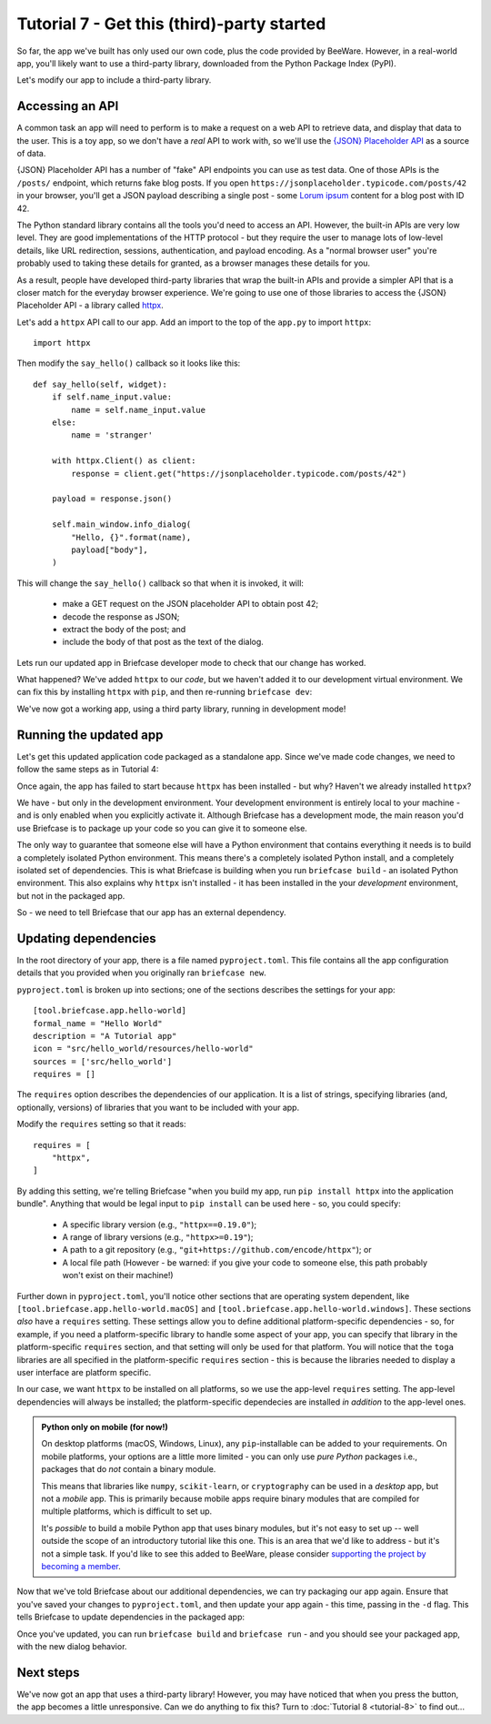 ===========================================
Tutorial 7 - Get this (third)-party started
===========================================

So far, the app we've built has only used our own code, plus the code provided
by BeeWare. However, in a real-world app, you'll likely want to use a
third-party library, downloaded from the Python Package Index (PyPI).

Let's modify our app to include a third-party library.

Accessing an API
================

A common task an app will need to perform is to make a request on a web API to
retrieve data, and display that data to the user. This is a toy app, so we don't
have a *real* API to work with, so we'll use the `{JSON} Placeholder API
<https://jsonplaceholder.typicode.com>`__ as a source of data.

{JSON} Placeholder API has a number of "fake" API endpoints you can use as test
data. One of those APIs is the ``/posts/`` endpoint, which returns fake blog
posts. If you open ``https://jsonplaceholder.typicode.com/posts/42`` in your
browser, you'll get a JSON payload describing a single post - some `Lorum ipsum
<https://en.wikipedia.org/wiki/Lorem_ipsum>`__ content for a blog post with ID 42.

The Python standard library contains all the tools you'd need to access an API.
However, the built-in APIs are very low level. They are good implementations of
the HTTP protocol - but they require the user to manage lots of low-level details,
like URL redirection, sessions, authentication, and payload encoding. As a "normal
browser user" you're probably used to taking these details for granted, as a
browser manages these details for you.

As a result, people have developed third-party libraries that wrap the built-in
APIs and provide a simpler API that is a closer match for the everyday browser
experience. We're going to use one of those libraries to access the {JSON}
Placeholder API - a library called `httpx <https://www.python-httpx.org>`__.

Let's add a ``httpx`` API call to our app. Add an import to the top of the
``app.py`` to import ``httpx``::

    import httpx

Then modify the ``say_hello()`` callback so it looks like this::

    def say_hello(self, widget):
        if self.name_input.value:
            name = self.name_input.value
        else:
            name = 'stranger'

        with httpx.Client() as client:
            response = client.get("https://jsonplaceholder.typicode.com/posts/42")

        payload = response.json()

        self.main_window.info_dialog(
            "Hello, {}".format(name),
            payload["body"],
        )

This will change the ``say_hello()`` callback so that when it is invoked, it
will:

 * make a GET request on the JSON placeholder API to obtain post 42;

 * decode the response as JSON;

 * extract the body of the post; and

 * include the body of that post as the text of the dialog.

Lets run our updated app in Briefcase developer mode to check that our change
has worked.

.. tabs::

  .. group-tab:: macOS

    .. code-block:: bash

      (beeware-venv) $ briefcase dev
      Traceback (most recent call last):
      File ".../venv/bin/briefcase", line 5, in <module>
          from briefcase.__main__ import main
      File ".../venv/lib/python3.9/site-packages/briefcase/__main__.py", line 3, in <module>
          from .cmdline import parse_cmdline
      File ".../venv/lib/python3.9/site-packages/briefcase/cmdline.py", line 6, in <module>
          from briefcase.commands import DevCommand, NewCommand, UpgradeCommand
      File ".../venv/lib/python3.9/site-packages/briefcase/commands/__init__.py", line 1, in <module>
          from .build import BuildCommand  # noqa
      File ".../venv/lib/python3.9/site-packages/briefcase/commands/build.py", line 5, in <module>
          from .base import BaseCommand, full_options
      File ".../venv/lib/python3.9/site-packages/briefcase/commands/base.py", line 14, in <module>
          import httpx
      ModuleNotFoundError: No module named 'httpx'

  .. group-tab:: Linux

    .. code-block:: bash

      (beeware-venv) $ briefcase dev
      Traceback (most recent call last):
      File ".../venv/bin/briefcase", line 5, in <module>
          from briefcase.__main__ import main
      File ".../venv/lib/python3.9/site-packages/briefcase/__main__.py", line 3, in <module>
          from .cmdline import parse_cmdline
      File ".../venv/lib/python3.9/site-packages/briefcase/cmdline.py", line 6, in <module>
          from briefcase.commands import DevCommand, NewCommand, UpgradeCommand
      File ".../venv/lib/python3.9/site-packages/briefcase/commands/__init__.py", line 1, in <module>
          from .build import BuildCommand  # noqa
      File ".../venv/lib/python3.9/site-packages/briefcase/commands/build.py", line 5, in <module>
          from .base import BaseCommand, full_options
      File ".../venv/lib/python3.9/site-packages/briefcase/commands/base.py", line 14, in <module>
          import httpx
      ModuleNotFoundError: No module named 'httpx'

  .. group-tab:: Windows

    .. code-block:: doscon

      (beeware-venv)C:\...>briefcase dev
      Traceback (most recent call last):
      File "...\venv\bin\briefcase", line 5, in <module>
          from briefcase.__main__ import main
      File "...\venv\lib\python3.9\site-packages\briefcase\__main__.py", line 3, in <module>
          from .cmdline import parse_cmdline
      File "...\venv\lib\python3.9\site-packages\briefcase\cmdline.py", line 6, in <module>
          from briefcase.commands import DevCommand, NewCommand, UpgradeCommand
      File "...\venv\lib\python3.9\site-packages\briefcase\commands\__init__.py", line 1, in <module>
          from .build import BuildCommand  # noqa
      File "...\venv\lib\python3.9\site-packages\briefcase\commands\build.py", line 5, in <module>
          from .base import BaseCommand, full_options
      File "...\venv\lib\python3.9\site-packages\briefcase\commands\base.py", line 14, in <module>
          import httpx
      ModuleNotFoundError: No module named 'httpx'

What happened? We've added ``httpx`` to our *code*, but we haven't added it to
our development virtual environment. We can fix this by installing ``httpx``
with ``pip``, and then re-running ``briefcase dev``:

.. tabs::

  .. group-tab:: macOS

    .. code-block:: bash

      (beeware-venv) $ python -m pip install httpx
      (beeware-venv) $ briefcase dev

    When you enter a name and press the button, you should see a dialog that
    looks something like:

    .. image:: images/macOS/tutorial-7.png
       :alt: Hello World Tutorial 7 dialog, on macOS

  .. group-tab:: Linux

    .. code-block:: bash

      (beeware-venv) $ python -m pip install httpx
      (beeware-venv) $ briefcase dev

    When you enter a name and press the button, you should see a dialog that
    looks something like:

    .. image:: images/linux/tutorial-7.png
       :alt: Hello World Tutorial 7 dialog, on Linux

  .. group-tab:: Windows

    .. code-block:: doscon

      (beeware-venv)C:\...>python -m pip install httpx
      (beeware-venv)C:\...>briefcase dev

    When you enter a name and press the button, you should see a dialog that
    looks something like:

    .. image:: images/windows/tutorial-7.png
       :alt: Hello World Tutorial 7 dialog, on Windows

We've now got a working app, using a third party library, running in development mode!

Running the updated app
=======================

Let's get this updated application code packaged as a standalone app. Since
we've made code changes, we need to follow the same steps as in Tutorial 4:

.. tabs::

  .. group-tab:: macOS

    Update the code in the packaged app:

    .. code-block:: bash

      (beeware-venv) $ briefcase update

      [hello-world] Updating application code...
      Installing src/hello_world...

      [hello-world] Application updated.

    Rebuild the app:

    .. code-block:: bash

      (beeware-venv) $ briefcase build

      [hello-world] Building AppImage...
      ...
      [hello-world] Built linux/Hello_World-0.0.1-x86_64.AppImage

    And finally, run the app:

    .. code-block:: bash

      (beeware-venv) $ briefcase run

      [hello-world] Starting app...

    However, when the app runs, you'll see a crash dialog:

    .. image:: images/macOS/tutorial-6-crash.png
       :alt: Hello World Tutorial 7 app crash, on macOS

  .. group-tab:: Linux

    Update the code in the packaged app:

    .. code-block:: bash

      (beeware-venv) $ briefcase update

      [hello-world] Updating application code...
      Installing src/hello_world...

      [hello-world] Application updated.

    Rebuild the app:

    .. code-block:: bash

      (beeware-venv) $ briefcase build

      [hello-world] Building AppImage...
      ...
      [hello-world] Built linux/Hello_World-0.0.1-x86_64.AppImage

    And finally, run the app:

    .. code-block:: bash

      (beeware-venv) $ briefcase run

      [hello-world] Starting app...

      Traceback (most recent call last):
        File "/tmp/.mount_Hello_ifthSH/usr/lib/python3.8/runpy.py", line 194, in _run_module_as_main
          return _run_code(code, main_globals, None,
        File "/tmp/.mount_Hello_ifthSH/usr/lib/python3.8/runpy.py", line 87, in _run_code
          exec(code, run_globals)
        File "/tmp/.mount_Hello_ifthSH/usr/app/hello_world/__main__.py", line 1, in <module>
          from hello_world.app import main
        File "/tmp/.mount_Hello_ifthSH/usr/app/hello_world/app.py", line 8, in <module>
          import httpx
      ModuleNotFoundError: No module named 'httpx'

      Unable to start app hello-world.

  .. group-tab:: Windows

    Update the code in the packaged app:

    .. code-block:: doscon

      (beeware-venv)C:\...>briefcase update

      [hello-world] Updating application code...
      Installing src/hello_world...

      [hello-world] Application updated.

    Rebuild the app:

    .. code-block:: doscon

      (beeware-venv)C:\...>briefcase build

      [hello-world] Built windows/msi/Hello World

    And finally, run the app:

    .. code-block:: doscon

      (beeware-venv)C:\...>briefcase run

      [hello-world] Starting app...

      Unable to start app hello-world.

Once again, the app has failed to start because ``httpx`` has been installed - but
why? Haven't we already installed ``httpx``?

We have - but only in the development environment. Your development environment
is entirely local to your machine - and is only enabled when you explicitly
activate it. Although Briefcase has a development mode, the main reason you'd
use Briefcase is to package up your code so you can give it to someone else.

The only way to guarantee that someone else will have a Python environment that
contains everything it needs is to build a completely isolated Python
environment. This means there's a completely isolated Python install, and a
completely isolated set of dependencies. This is what Briefcase is building when
you run ``briefcase build`` - an isolated Python environment. This also explains
why ``httpx`` isn't installed - it has been installed in the your *development*
environment, but not in the packaged app.

So - we need to tell Briefcase that our app has an external dependency.

Updating dependencies
=====================

In the root directory of your app, there is a file named ``pyproject.toml``.
This file contains all the app configuration details that you provided when
you originally ran ``briefcase new``.

``pyproject.toml`` is broken up into sections; one of the sections describes
the settings for your app::

    [tool.briefcase.app.hello-world]
    formal_name = "Hello World"
    description = "A Tutorial app"
    icon = "src/hello_world/resources/hello-world"
    sources = ['src/hello_world']
    requires = []

The ``requires`` option describes the dependencies of our application. It is
a list of strings, specifying libraries (and, optionally, versions) of libraries
that you want to be included with your app.

Modify the ``requires`` setting so that it reads::

    requires = [
        "httpx",
    ]

By adding this setting, we're telling Briefcase "when you build my app, run
``pip install httpx`` into the application bundle". Anything that would be legal
input to ``pip install`` can be used here - so, you could specify:

 * A specific library version (e.g., ``"httpx==0.19.0"``);
 * A range of library versions (e.g., ``"httpx>=0.19"``);
 * A path to a git repository (e.g., ``"git+https://github.com/encode/httpx"``);
   or
 * A local file path (However - be warned: if you give your code to someone
   else, this path probably won't exist on their machine!)

Further down in ``pyproject.toml``, you'll notice other sections that are
operating system dependent, like ``[tool.briefcase.app.hello-world.macOS]`` and
``[tool.briefcase.app.hello-world.windows]``. These sections *also* have a
``requires`` setting. These settings allow you to define additional
platform-specific dependencies - so, for example, if you need a
platform-specific library to handle some aspect of your app, you can specify
that library in the platform-specific ``requires`` section, and that setting
will only be used for that platform. You will notice that the ``toga`` libraries
are all specified in the platform-specific ``requires`` section - this is
because the libraries needed to display a user interface are platform specific.

In our case, we want ``httpx`` to be installed on all platforms, so we use the
app-level ``requires`` setting. The app-level dependencies will always be
installed; the platform-specific dependecies are installed *in addition* to the
app-level ones.

.. admonition:: Python only on mobile (for now!)

    On desktop platforms (macOS, Windows, Linux), any ``pip``-installable can
    be added to your requirements. On mobile platforms, your options are a
    little more limited - you can only use *pure Python* packages i.e.,
    packages that do *not* contain a binary module.

    This means that libraries like ``numpy``, ``scikit-learn``, or
    ``cryptography`` can be used in a *desktop* app, but not a *mobile* app.
    This is primarily because mobile apps require binary modules that are compiled
    for multiple platforms, which is difficult to set up.

    It's *possible* to build a mobile Python app that uses binary modules, but
    it's not easy to set up -- well outside the scope of an introductory
    tutorial like this one. This is an area that we'd like to address - but it's
    not a simple task. If you'd like to see this added to BeeWare, please
    consider `supporting the project by becoming a member
    <http://beeware.org/bee/join/>`_.

Now that we've told Briefcase about our additional dependencies, we can try
packaging our app again. Ensure that you've saved your changes to
``pyproject.toml``, and then update your app again - this time, passing in the
``-d`` flag. This tells Briefcase to update dependencies in the packaged app:

.. tabs::

  .. group-tab:: macOS

    .. code-block:: bash

      (beeware-venv) $ briefcase update -d

      [hello-world] Updating dependencies...
      Collecting httpx
        Using cached httpx-0.19.0-py3-none-any.whl (77 kB)
      ...
      Installing collected packages: sniffio, idna, travertino, rfc3986, h11, anyio, toga-core, rubicon-objc, httpcore, charset-normalizer, certifi, toga-cocoa, httpx
      Successfully installed anyio-3.3.2 certifi-2021.10.8 charset-normalizer-2.0.6 h11-0.12.0 httpcore-0.13.7 httpx-0.19.0 idna-3.2 rfc3986-1.5.0 rubicon-objc-0.4.1 sniffio-1.2.0 toga-cocoa-0.3.0.dev28 toga-core-0.3.0.dev28 travertino-0.1.3

      [hello-world] Updating application code...
      Installing src/hello_world...

      [hello-world] Application updated.

  .. group-tab:: Linux

    .. code-block:: bash

      (beeware-venv) $ briefcase update -d

      [hello-world] Updating dependencies...
      Collecting httpx
        Using cached httpx-0.19.0-py3-none-any.whl (77 kB)
      ...
      Installing collected packages: sniffio, idna, travertino, rfc3986, h11, anyio, toga-core, rubicon-objc, httpcore, charset-normalizer, certifi, toga-cocoa, httpx
      Successfully installed anyio-3.3.2 certifi-2021.10.8 charset-normalizer-2.0.6 h11-0.12.0 httpcore-0.13.7 httpx-0.19.0 idna-3.2 rfc3986-1.5.0 rubicon-objc-0.4.1 sniffio-1.2.0 toga-cocoa-0.3.0.dev28 toga-core-0.3.0.dev28 travertino-0.1.3

      [hello-world] Updating application code...
      Installing src/hello_world...

      [hello-world] Application updated.

  .. group-tab:: Windows

    .. code-block:: doscon

      (beeware-venv)C:\...>briefcase update -d

      [hello-world] Updating dependencies...
      Collecting httpx
        Using cached httpx-0.19.0-py3-none-any.whl (77 kB)
      ...
      Installing collected packages: sniffio, idna, travertino, rfc3986, h11, anyio, toga-core, rubicon-objc, httpcore, charset-normalizer, certifi, toga-cocoa, httpx
      Successfully installed anyio-3.3.2 certifi-2021.10.8 charset-normalizer-2.0.6 h11-0.12.0 httpcore-0.13.7 httpx-0.19.0 idna-3.2 rfc3986-1.5.0 rubicon-objc-0.4.1 sniffio-1.2.0 toga-cocoa-0.3.0.dev28 toga-core-0.3.0.dev28 travertino-0.1.3

      [hello-world] Updating application code...
      Installing src/hello_world...

      [hello-world] Application updated.

Once you've updated, you can run ``briefcase build`` and ``briefcase run`` -
and you should see your packaged app, with the new dialog behavior.


Next steps
==========

We've now got an app that uses a third-party library! However, you may have
noticed that when you press the button, the app becomes a little unresponsive.
Can we do anything to fix this? Turn to :doc:`Tutorial 8 <tutorial-8>` to find
out...
